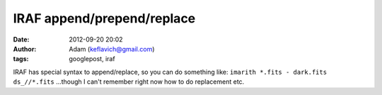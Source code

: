 IRAF append/prepend/replace
###########################
:date: 2012-09-20 20:02
:author: Adam (keflavich@gmail.com)
:tags: googlepost, iraf

IRAF has special syntax to append/replace, so you can do something like:
``imarith *.fits - dark.fits ds_//*.fits``
...though I can't remember right now how to do replacement etc.
